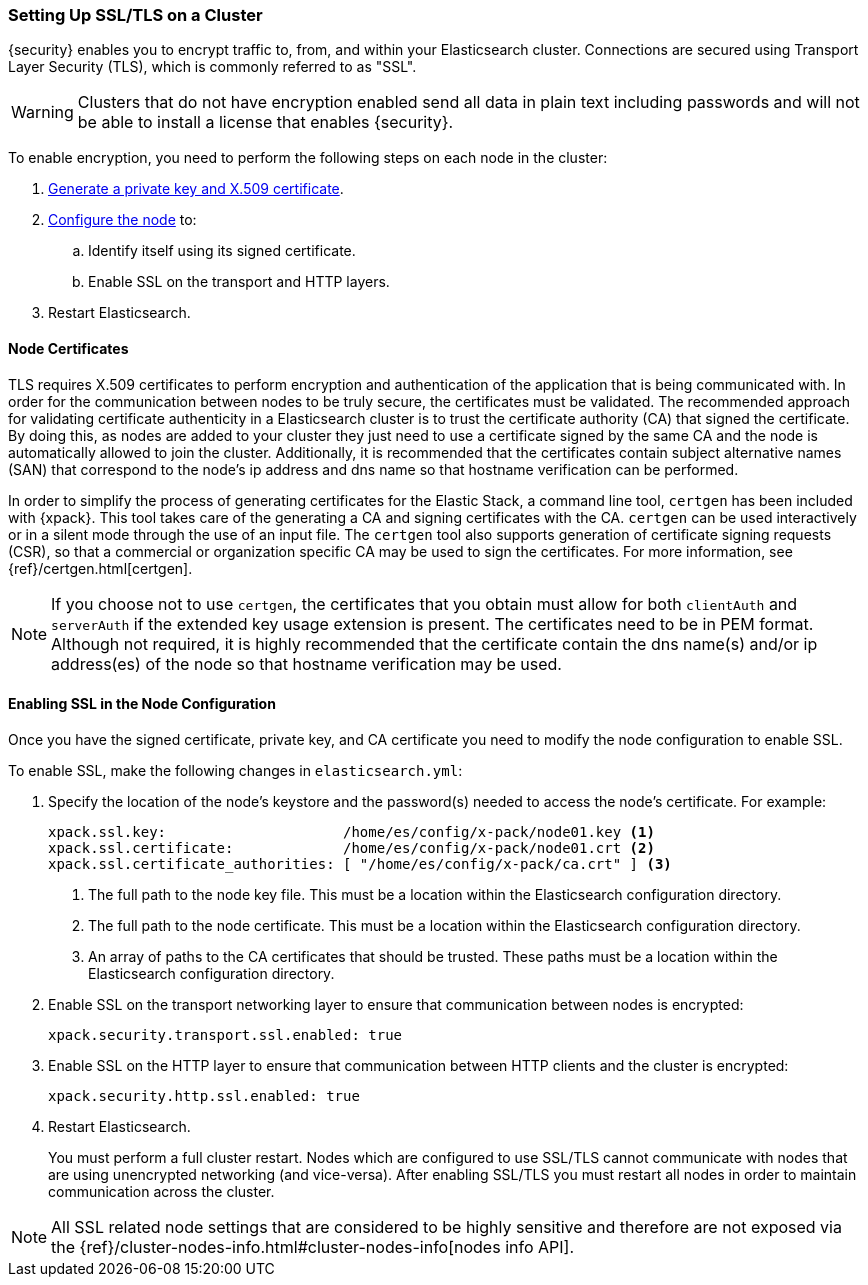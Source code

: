 [[ssl-tls]]
=== Setting Up SSL/TLS on a Cluster

{security} enables you to encrypt traffic to, from, and within your Elasticsearch
cluster. Connections are secured using Transport Layer Security (TLS), which is
commonly referred to as "SSL".

WARNING: Clusters that do not have encryption enabled send all data in plain text
including passwords and will not be able to install a license that enables {security}.

To enable encryption, you need to perform the following steps on each node in
the cluster:

. <<installing-node-certificates, Generate a private key and X.509 certificate>>.

. <<configure-ssl, Configure the node>> to:
.. Identify itself using its signed certificate.
.. Enable SSL on the transport and HTTP layers.

. Restart Elasticsearch.

[[installing-node-certificates]]
==== Node Certificates

TLS requires X.509 certificates to perform encryption and authentication of the application
that is being communicated with. In order for the communication between nodes to be truly
secure, the certificates must be validated. The recommended approach for validating
certificate authenticity in a Elasticsearch cluster is to trust the certificate authority (CA)
that signed the certificate. By doing this, as nodes are added to your cluster they just need
to use a certificate signed by the same CA and the node is automatically allowed to join the
cluster. Additionally, it is recommended that the certificates contain subject alternative
names (SAN) that correspond to the node's ip address and dns name so that hostname verification
can be performed.

In order to simplify the process of generating certificates for the Elastic Stack, a command
line tool, `certgen` has been included with {xpack}. This tool takes care of the generating
a CA and signing certificates with the CA. `certgen` can be used interactively or in a silent
mode through the use of an input file. The `certgen` tool also supports generation of certificate
signing requests (CSR), so that a commercial or organization specific CA may be used to sign
the certificates. For more information, see {ref}/certgen.html[certgen].

NOTE: If you choose not to use `certgen`, the certificates that you obtain must allow for both
`clientAuth` and `serverAuth` if the extended key usage extension is present. The certificates
need to be in PEM format. Although not required, it is highly recommended that the certificate contain
the dns name(s) and/or ip address(es) of the node so that hostname verification may be used.

[[enable-ssl]]
==== Enabling SSL in the Node Configuration

Once you have the signed certificate, private key, and CA certificate you need to
modify the node configuration to enable SSL.

[[configure-ssl]]
To enable SSL, make the following changes in `elasticsearch.yml`:

. Specify the location of the node's keystore and the password(s) needed to
access the node's certificate. For example:
+
--
[source, yaml]
--------------------------------------------------
xpack.ssl.key:                     /home/es/config/x-pack/node01.key <1>
xpack.ssl.certificate:             /home/es/config/x-pack/node01.crt <2>
xpack.ssl.certificate_authorities: [ "/home/es/config/x-pack/ca.crt" ] <3>
--------------------------------------------------
<1> The full path to the node key file. This must be a location within the
    Elasticsearch configuration directory.
<2> The full path to the node certificate. This must be a location within the
    Elasticsearch configuration directory.
<3> An array of paths to the CA certificates that should be trusted. These paths
    must be a location within the Elasticsearch configuration directory.
--

. Enable SSL on the transport networking layer to ensure that communication
between nodes is encrypted:
+
[source, yaml]
--------------------------------------------------
xpack.security.transport.ssl.enabled: true
--------------------------------------------------
+
. Enable SSL on the HTTP layer to ensure that communication between HTTP clients
and the cluster is encrypted:
+
[source, yaml]
--------------------------------------------------
xpack.security.http.ssl.enabled: true
--------------------------------------------------
+

. Restart Elasticsearch.
+
You must perform a full cluster restart. Nodes which are configured to use
SSL/TLS cannot communicate with nodes that are using unencrypted networking
(and vice-versa). After enabling SSL/TLS you must restart all nodes in order
to maintain communication across the cluster.

NOTE: All SSL related node settings that are considered to be highly sensitive
      and therefore are not exposed via the
      {ref}/cluster-nodes-info.html#cluster-nodes-info[nodes info API].
